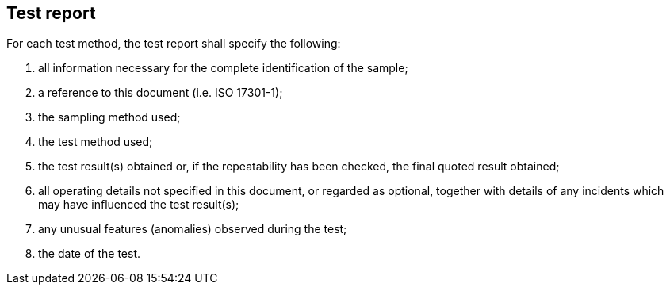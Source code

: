 
[[sec_7]]
== Test report

For each test method, the test report shall specify the following:



. all information necessary for the complete identification of the sample;

. a reference to this document (i.e. ISO 17301-1);

. the sampling method used;

. the test method used;

. the test result(s) obtained or, if the repeatability has been checked, the final quoted result obtained;

. all operating details not specified in this document, or regarded as optional, together with details of any incidents which may have influenced the test result(s);

. any unusual features (anomalies) observed during the test;

. the date of the test.


